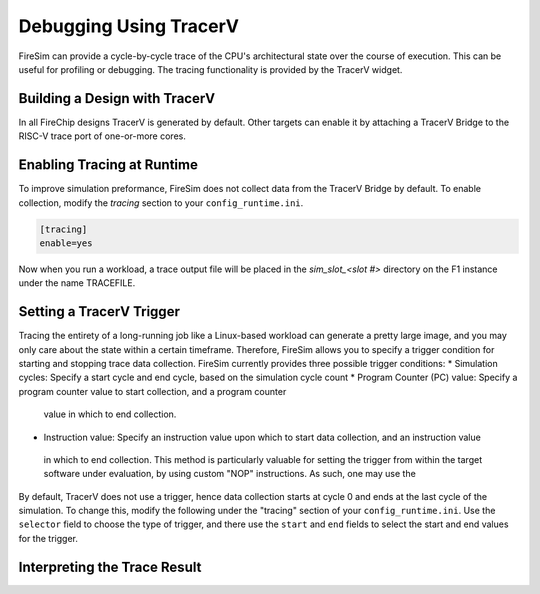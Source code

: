 Debugging Using TracerV
=======================

FireSim can provide a cycle-by-cycle trace of the CPU's architectural state
over the course of execution. This can be useful for profiling or debugging.
The tracing functionality is provided by the TracerV widget.

Building a Design with TracerV
------------------------------

In all FireChip designs TracerV is generated by default. Other targets can
enable it by attaching a TracerV Bridge to the RISC-V trace port of one-or-more cores.

Enabling Tracing at Runtime
---------------------------

To improve simulation preformance, FireSim does not collect data from the
TracerV Bridge by default. To enable collection, modify the `tracing` section to your
``config_runtime.ini``.

.. code-block:: ini

    [tracing]
    enable=yes

Now when you run a workload, a trace output file will be placed in the
`sim_slot_<slot #>` directory on the F1 instance under the name TRACEFILE.


Setting a TracerV Trigger
---------------------------

Tracing the entirety of a long-running job like a Linux-based workload can
generate a pretty large image, and you may only care about the state within a
certain timeframe. 
Therefore, FireSim allows you to specify a trigger condition for starting and
stopping trace data collection. FireSim currently provides three possible trigger
conditions:
* Simulation cycles: Specify a start cycle and end cycle, based on the simulation cycle count
* Program Counter (PC) value: Specify a program counter value to start collection, and a program counter
 value in which to end collection.
* Instruction value: Specify an instruction value upon which to start data collection, and an instruction value
 in which to end collection. This method is particularly valuable for setting the trigger from within the target
 software under evaluation, by using custom "NOP" instructions. As such, one may use the 


By default, TracerV does not use a trigger, hence data collection starts at cycle 0 and ends at
the last cycle of the simulation. To change this, modify the following under
the "tracing" section of your ``config_runtime.ini``.
Use the ``selector`` field to choose the type of trigger, and there use the ``start`` and ``end`` fields
to select the start and end values for the trigger.

.. code-block:: ini
   #trigger selector
   #0 = no trigger
   #1 = cycle count trigger
   #2 = program counter trigger
   #3 = instruction trigger
   selector=1
   startcycle=XXXX
   endcycle=YYYY


Interpreting the Trace Result
-----------------------------
